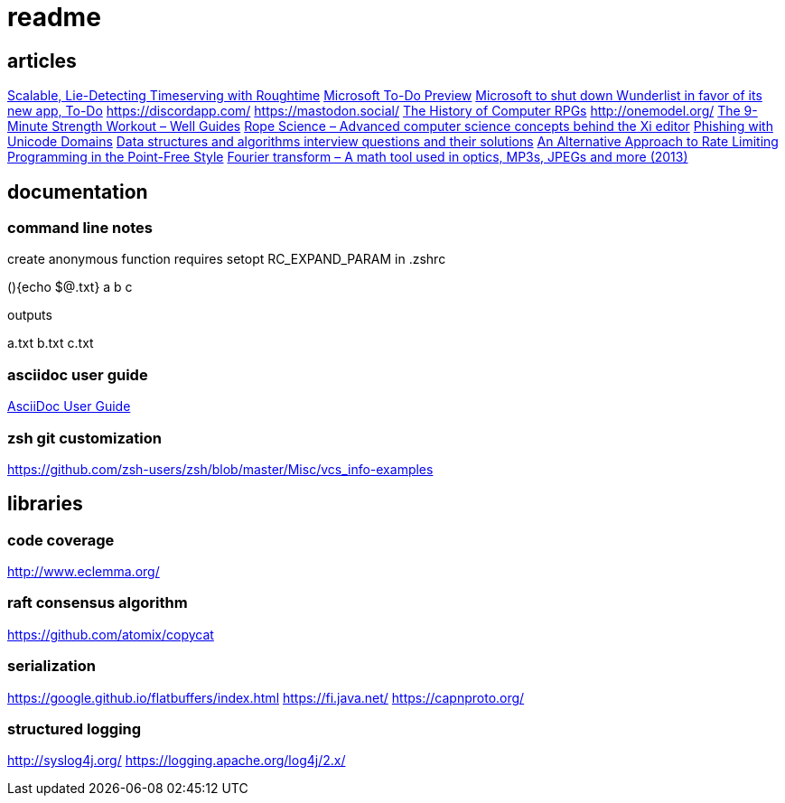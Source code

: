 = readme

== articles
https://news.ycombinator.com/item?id=14164662[Scalable, Lie-Detecting Timeserving with Roughtime]
https://news.ycombinator.com/item?id=14149186[Microsoft To-Do Preview]
https://news.ycombinator.com/item?id=14154378[Microsoft to shut down Wunderlist in favor of its new app, To-Do]
https://discordapp.com/
https://mastodon.social/
https://news.ycombinator.com/item?id=14145252[The History of Computer RPGs]
http://onemodel.org/
https://news.ycombinator.com/item?id=14133060[The 9-Minute Strength Workout – Well Guides]
https://news.ycombinator.com/item?id=14129543[Rope Science – Advanced computer science concepts behind the Xi editor]
https://news.ycombinator.com/item?id=14130241[Phishing with Unicode Domains]
https://news.ycombinator.com/item?id=14128145[Data structures and algorithms interview questions and their solutions]
https://news.ycombinator.com/item?id=14100254[An Alternative Approach to Rate Limiting]
https://news.ycombinator.com/item?id=14077863[Programming in the Point-Free Style]
https://news.ycombinator.com/item?id=14084526[Fourier transform – A math tool used in optics, MP3s, JPEGs and more (2013)]

== documentation
=== command line notes
create anonymous function
requires setopt RC_EXPAND_PARAM in .zshrc
--
(){echo $@.txt} a b c
--
outputs
--
a.txt b.txt c.txt
--

=== asciidoc user guide
http://www.methods.co.nz/asciidoc/userguide.html[AsciiDoc User Guide]

=== zsh git customization
https://github.com/zsh-users/zsh/blob/master/Misc/vcs_info-examples

== libraries
=== code coverage
http://www.eclemma.org/

=== raft consensus algorithm
https://github.com/atomix/copycat

=== serialization
https://google.github.io/flatbuffers/index.html
https://fi.java.net/
https://capnproto.org/

=== structured logging
http://syslog4j.org/
https://logging.apache.org/log4j/2.x/
